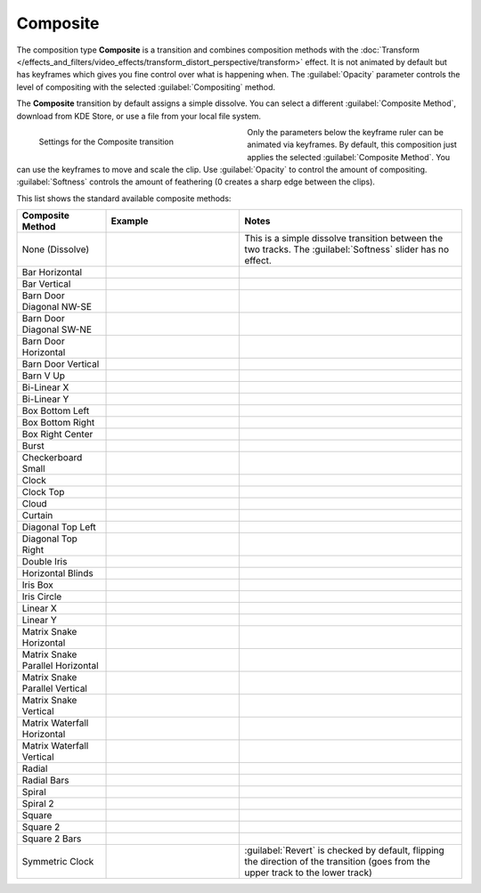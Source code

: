 .. meta::
   :description: Kdenlive Documentation - Composition Type "Composite" (Transition)
   :keywords: KDE, Kdenlive, documentation, user manual, video editor, open source, free, learn, easy, compositing, composition type, transition, composite

.. metadata-placeholder

   :authors: - Bernd Jordan (https://discuss.kde.org/u/berndmj)

   :license: Creative Commons License SA 4.0



Composite
=========

The composition type **Composite** is a transition and combines composition methods with the :doc:`Transform </effects_and_filters/video_effects/transform_distort_perspective/transform>` effect. It is not animated by default but has keyframes which gives you fine control over what is happening when. The :guilabel:`Opacity` parameter controls the level of compositing with the selected :guilabel:`Compositing` method.

The **Composite** transition by default assigns a simple dissolve. You can select a different :guilabel:`Composite Method`, download from KDE Store, or use a file from your local file system.

.. container:: clear-both

   .. figure:: /images/effects_and_compositions/composition_type-composite_setup.webp
     :width: 360px
     :figwidth: 360px
     :align: left

     Settings for the Composite transition

   Only the parameters below the keyframe ruler can be animated via keyframes. By default, this composition just applies the selected :guilabel:`Composite Method`. You can use the keyframes to move and scale the clip. Use :guilabel:`Opacity` to control the amount of compositing. :guilabel:`Softness` controls the amount of feathering (0 creates a sharp edge between the clips).


.. rst-class:: clear-both


This list shows the standard available composite methods:

.. list-table:: 
   :header-rows: 1
   :widths: 20 30 50
   :class: table-wrap

   * - Composite Method
     - Example
     - Notes
   * - None (Dissolve)
     - .. image:: /images/effects_and_compositions/composition-wipe_method-none_dissolve.gif
     - This is a simple dissolve transition between the two tracks. The :guilabel:`Softness` slider has no effect.
   * - Bar Horizontal
     - .. image:: /images/effects_and_compositions/composition-wipe_method-bar_horizontal.gif
     - 
   * - Bar Vertical
     - .. image:: /images/effects_and_compositions/composition-wipe_method-bar_vertical.gif
     - 
   * - Barn Door Diagonal NW-SE
     - .. image:: /images/effects_and_compositions/composition-wipe_method-barn_nwse.gif
     - 
   * - Barn Door Diagonal SW-NE
     - .. image:: /images/effects_and_compositions/composition-wipe_method-barn_swne.gif
     - 
   * - Barn Door Horizontal
     - .. image:: /images/effects_and_compositions/composition-wipe_method-barn_horizontal.gif
     - 
   * - Barn Door Vertical
     - .. image:: /images/effects_and_compositions/composition-wipe_method-barn_vertical.gif
     - 
   * - Barn V Up
     - .. image:: /images/effects_and_compositions/composition-wipe_method-barn_v_up.gif
     - 
   * - Bi-Linear X
     - .. image:: /images/effects_and_compositions/composition-wipe_method-bilinear_x.gif
     - 
   * - Bi-Linear Y
     - .. image:: /images/effects_and_compositions/composition-wipe_method-bilinear_y.gif
     - 
   * - Box Bottom Left
     - .. image:: /images/effects_and_compositions/composition-wipe_method-box_bottom_left.gif
     - 
   * - Box Bottom Right
     - .. image:: /images/effects_and_compositions/composition-wipe_method-box_bottom_right.gif
     - 
   * - Box Right Center
     - .. image:: /images/effects_and_compositions/composition-wipe_method-box_right_center.gif
     - 
   * - Burst
     - .. image:: /images/effects_and_compositions/composition-wipe_method-burst.gif
     - 
   * - Checkerboard Small
     - .. image:: /images/effects_and_compositions/composition-wipe_method-checkerboard_small.gif
     - 
   * - Clock
     - .. image:: /images/effects_and_compositions/composition-wipe_method-clock.gif
     - 
   * - Clock Top
     - .. image:: /images/effects_and_compositions/composition-wipe_method-clock_top.gif
     - 
   * - Cloud
     - .. image:: /images/effects_and_compositions/composition-wipe_method-cloud.gif
     - 
   * - Curtain
     - .. image:: /images/effects_and_compositions/composition-wipe_method-curtain.gif
     - 
   * - Diagonal Top Left
     - .. image:: /images/effects_and_compositions/composition-wipe_method-diagonal_tl.gif
     - 
   * - Diagonal Top Right
     - .. image:: /images/effects_and_compositions/composition-wipe_method-diagonal_tr.gif
     - 
   * - Double Iris
     - .. image:: /images/effects_and_compositions/composition-wipe_method-double_iris.gif
     - 
   * - Horizontal Blinds
     - .. image:: /images/effects_and_compositions/composition-wipe_method-horizontal_blinds.gif
     - 
   * - Iris Box
     - .. image:: /images/effects_and_compositions/composition-wipe_method-iris_box.gif
     - 
   * - Iris Circle
     - .. image:: /images/effects_and_compositions/composition-wipe_method-iris_circle.gif
     - 
   * - Linear X
     - .. image:: /images/effects_and_compositions/composition-wipe_method-linear_x.gif
     - 
   * - Linear Y
     - .. image:: /images/effects_and_compositions/composition-wipe_method-linear_y.gif
     - 
   * - Matrix Snake Horizontal
     - .. image:: /images/effects_and_compositions/composition-wipe_method-matrix_snake_hor.gif
     - 
   * - Matrix Snake Parallel Horizontal
     - .. image:: /images/effects_and_compositions/composition-wipe_method-matrix_snake_prl_hor.gif
     - 
   * - Matrix Snake Parallel Vertical
     - .. image:: /images/effects_and_compositions/composition-wipe_method-matrix_snake_prl_ver.gif
     - 
   * - Matrix Snake Vertical
     - .. image:: /images/effects_and_compositions/composition-wipe_method-matrix_snake_ver.gif
     - 
   * - Matrix Waterfall Horizontal
     - .. image:: /images/effects_and_compositions/composition-wipe_method-matrix_wfall_hor.gif
     - 
   * - Matrix Waterfall Vertical
     - .. image:: /images/effects_and_compositions/composition-wipe_method-matrix_wfall_ver.gif
     - 
   * - Radial
     - .. image:: /images/effects_and_compositions/composition-wipe_method-radial.gif
     - 
   * - Radial Bars
     - .. image:: /images/effects_and_compositions/composition-wipe_method-radial_bars.gif
     - 
   * - Spiral
     - .. image:: /images/effects_and_compositions/composition-wipe_method-spiral.gif
     - 
   * - Spiral 2
     - .. image:: /images/effects_and_compositions/composition-wipe_method-spiral_2.gif
     - 
   * - Square
     - .. image:: /images/effects_and_compositions/composition-wipe_method-square.gif
     - 
   * - Square 2
     - .. image:: /images/effects_and_compositions/composition-wipe_method-square_2.gif
     - 
   * - Square 2 Bars
     - .. image:: /images/effects_and_compositions/composition-wipe_method-square_2_bars.gif
     - 
   * - Symmetric Clock
     - .. image:: /images/effects_and_compositions/composition-wipe_method-symmetric_clock.gif
     - :guilabel:`Revert` is checked by default, flipping the direction of the transition (goes from the upper track to the lower track)

